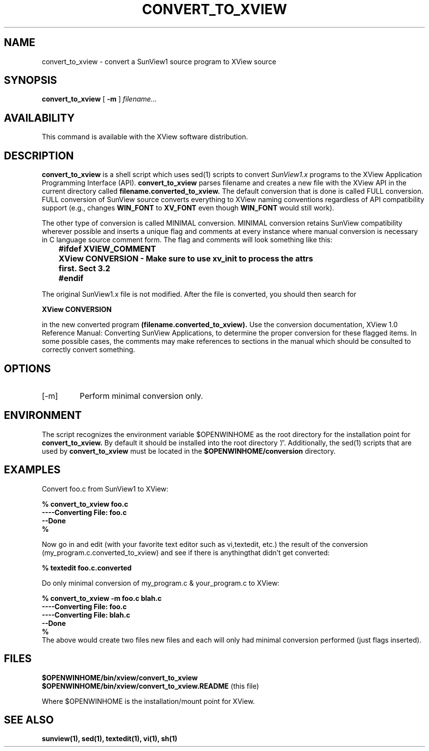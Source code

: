.\" @(#)convert_to_xview.1 1.2 90/06/19 SMI;
.TH CONVERT_TO_XVIEW 1  "11 June 1990"
.SH NAME
convert_to_xview \- convert a SunView1 source program to XView source
.SH SYNOPSIS
.B convert_to_xview 
[
.B -m
] 
.I filename...
.SH AVAILABILITY
This command is available with the XView software distribution.
.SH DESCRIPTION
.B convert_to_xview 
is a shell script which uses 
sed(1) 
scripts to convert 
.I SunView1.x 
programs to the XView Application Programming Interface (API).  
.B convert_to_xview 
parses filename and creates a new file with 
the XView API in the current directory called 
.B filename.converted_to_xview.
The default conversion that is done is called FULL conversion.  
FULL conversion of SunView source converts 
everything to XView naming conventions regardless of API compatibility support 
(e.g., changes 
.B WIN_FONT 
to 
.B XV_FONT 
even though 
.B WIN_FONT 
would still work).
.LP
The other type of conversion is called MINIMAL conversion.  MINIMAL conversion retains SunView 
compatibility wherever possible and inserts a unique flag and comments at every instance 
where manual conversion is necessary in C language source comment form.  
The flag and comments will look something like this:
.LP
.B "	#ifdef XVIEW_COMMENT"
.br
.B "	XView CONVERSION - Make sure to use xv_init to process the attrs"
.br
.B "	first. Sect 3.2"
.br
.B 	#endif
.LP
The original SunView1.x file is not modified.   After the file is converted, you should 
then search for 
.LP
.B	XView CONVERSION
.LP
in the new converted program 
.B (filename.converted_to_xview). 
Use the conversion 
documentation, XView 1.0 Reference Manual: Converting SunView Applications, 
to determine the proper conversion for these flagged items.  
In some possible cases, the comments may make references to sections in 
the manual which should be consulted to correctly convert something.   
.LP
.SH OPTIONS
.TP
[-m]
Perform minimal conversion only. 
.SH ENVIRONMENT
The script recognizes the environment variable $OPENWINHOME as the 
root directory for the installation point for 
.B convert_to_xview.
By default it should be installed into the root directory '/'.  
Additionally, the sed(1) scripts 
that are used by 
.B convert_to_xview 
must be located in the 
.B $OPENWINHOME/conversion 
directory.
.SH EXAMPLES
Convert foo.c from SunView1 to XView:
.LP
.B 	% convert_to_xview foo.c
.br
.B 	----Converting File: foo.c
.br
.B 	--Done
.br
.B 	%
.LP
Now go in and edit (with your favorite text editor such as vi,textedit, 
etc.) the result of the conversion 
(my_program.c.converted_to_xview) and see if there is anythingthat 
didn't get converted:
.sp
.B	% textedit foo.c.converted
.sp
Do only minimal conversion of my_program.c & your_program.c to XView:
.sp
.B 	% convert_to_xview -m foo.c blah.c
.br
.B 	----Converting File: foo.c
.br
.B 	----Converting File: blah.c
.br
.B 	--Done
.br
.B 	%
.br
The above would create two files new files and each will only
had minimal conversion performed (just flags inserted).
.SH FILES
.br
.B 	$OPENWINHOME/bin/xview/convert_to_xview
.br
.B 	$OPENWINHOME/bin/xview/convert_to_xview.README 
(this file)
.LP
Where $OPENWINHOME is the installation/mount point for XView.
.SH SEE ALSO
.B "sunview(1), sed(1), textedit(1), vi(1), sh(1)"

